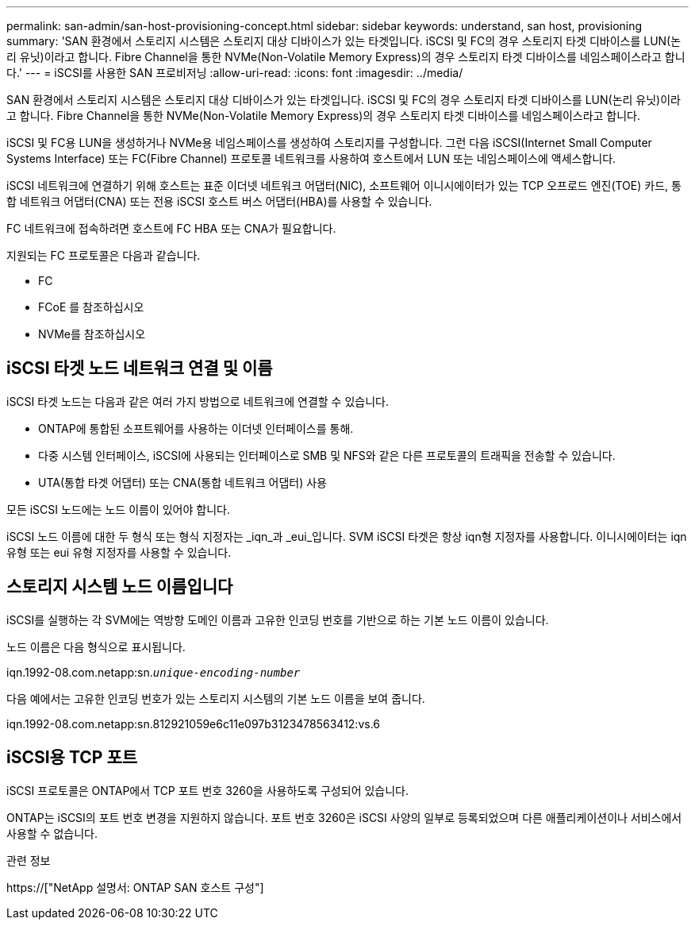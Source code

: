 ---
permalink: san-admin/san-host-provisioning-concept.html 
sidebar: sidebar 
keywords: understand, san host, provisioning 
summary: 'SAN 환경에서 스토리지 시스템은 스토리지 대상 디바이스가 있는 타겟입니다. iSCSI 및 FC의 경우 스토리지 타겟 디바이스를 LUN(논리 유닛)이라고 합니다. Fibre Channel을 통한 NVMe(Non-Volatile Memory Express)의 경우 스토리지 타겟 디바이스를 네임스페이스라고 합니다.' 
---
= iSCSI를 사용한 SAN 프로비저닝
:allow-uri-read: 
:icons: font
:imagesdir: ../media/


[role="lead"]
SAN 환경에서 스토리지 시스템은 스토리지 대상 디바이스가 있는 타겟입니다. iSCSI 및 FC의 경우 스토리지 타겟 디바이스를 LUN(논리 유닛)이라고 합니다. Fibre Channel을 통한 NVMe(Non-Volatile Memory Express)의 경우 스토리지 타겟 디바이스를 네임스페이스라고 합니다.

iSCSI 및 FC용 LUN을 생성하거나 NVMe용 네임스페이스를 생성하여 스토리지를 구성합니다. 그런 다음 iSCSI(Internet Small Computer Systems Interface) 또는 FC(Fibre Channel) 프로토콜 네트워크를 사용하여 호스트에서 LUN 또는 네임스페이스에 액세스합니다.

iSCSI 네트워크에 연결하기 위해 호스트는 표준 이더넷 네트워크 어댑터(NIC), 소프트웨어 이니시에이터가 있는 TCP 오프로드 엔진(TOE) 카드, 통합 네트워크 어댑터(CNA) 또는 전용 iSCSI 호스트 버스 어댑터(HBA)를 사용할 수 있습니다.

FC 네트워크에 접속하려면 호스트에 FC HBA 또는 CNA가 필요합니다.

지원되는 FC 프로토콜은 다음과 같습니다.

* FC
* FCoE 를 참조하십시오
* NVMe를 참조하십시오




== iSCSI 타겟 노드 네트워크 연결 및 이름

iSCSI 타겟 노드는 다음과 같은 여러 가지 방법으로 네트워크에 연결할 수 있습니다.

* ONTAP에 통합된 소프트웨어를 사용하는 이더넷 인터페이스를 통해.
* 다중 시스템 인터페이스, iSCSI에 사용되는 인터페이스로 SMB 및 NFS와 같은 다른 프로토콜의 트래픽을 전송할 수 있습니다.
* UTA(통합 타겟 어댑터) 또는 CNA(통합 네트워크 어댑터) 사용


모든 iSCSI 노드에는 노드 이름이 있어야 합니다.

iSCSI 노드 이름에 대한 두 형식 또는 형식 지정자는 _iqn_과 _eui_입니다. SVM iSCSI 타겟은 항상 iqn형 지정자를 사용합니다. 이니시에이터는 iqn 유형 또는 eui 유형 지정자를 사용할 수 있습니다.



== 스토리지 시스템 노드 이름입니다

iSCSI를 실행하는 각 SVM에는 역방향 도메인 이름과 고유한 인코딩 번호를 기반으로 하는 기본 노드 이름이 있습니다.

노드 이름은 다음 형식으로 표시됩니다.

iqn.1992-08.com.netapp:sn.`_unique-encoding-number_`

다음 예에서는 고유한 인코딩 번호가 있는 스토리지 시스템의 기본 노드 이름을 보여 줍니다.

iqn.1992-08.com.netapp:sn.812921059e6c11e097b3123478563412:vs.6



== iSCSI용 TCP 포트

iSCSI 프로토콜은 ONTAP에서 TCP 포트 번호 3260을 사용하도록 구성되어 있습니다.

ONTAP는 iSCSI의 포트 번호 변경을 지원하지 않습니다. 포트 번호 3260은 iSCSI 사양의 일부로 등록되었으며 다른 애플리케이션이나 서비스에서 사용할 수 없습니다.

.관련 정보
https://["NetApp 설명서: ONTAP SAN 호스트 구성"]
